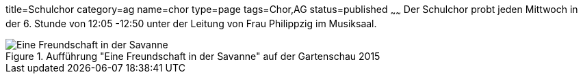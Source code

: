 title=Schulchor
category=ag
name=chor
type=page
tags=Chor,AG
status=published
~~~~~~
Der Schulchor probt jeden Mittwoch in der 6. Stunde von 12:05 -12:50 unter der Leitung von Frau Philippzig im Musiksaal.

.Aufführung "Eine Freundschaft in der Savanne" auf der Gartenschau 2015
image::2015-07-11%20Chor%20auf%20Gartenschau%2001.JPG[Eine Freundschaft in der Savanne]